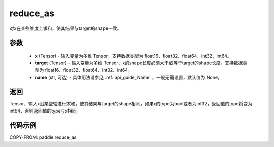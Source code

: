 .. _cn_api_paddle_reduce_as:

reduce_as
-------------------------------

.. py:function:: paddle.reduce_as(x, target, name=None):
对x在某些维度上求和，使其结果与target的shape一致。


参数
::::::::::::

  - **x** (Tensor) - 输入变量为多维 Tensor，支持数据类型为 float16、float32、float64、int32、int64。
  - **target** (Tensor) - 输入变量为多维 Tensor，x的shape长度必须大于或等于target的shape长度。支持数据类型为 float16、float32、float64、int32、int64。
  - **name** (str, 可选) - 具体用法请参见  :ref:`api_guide_Name` ，一般无需设置，默认值为 None。

返回
::::::::::::
Tensor，输入x沿某些轴进行求和，使其结果与target的shape相同，如果x的type为bool或者为int32，返回值的type将变为int64，否则返回值的type与x相同。

代码示例
::::::::::::

COPY-FROM: paddle.reduce_as